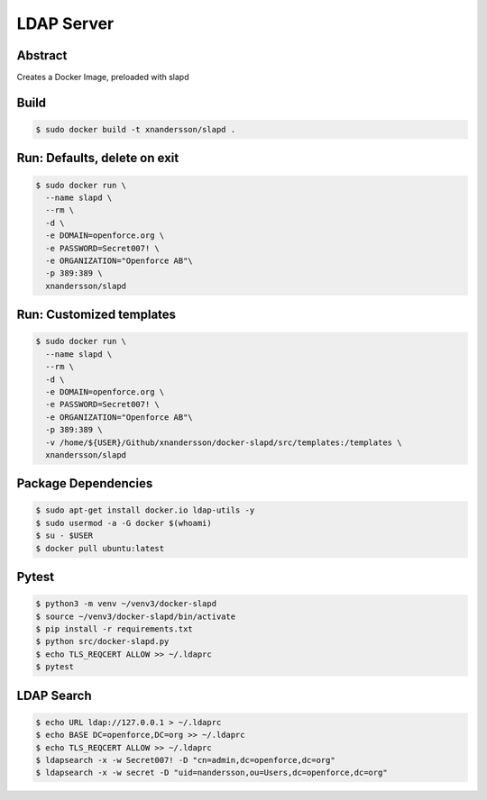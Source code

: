 ===========
LDAP Server
===========

Abstract
--------

Creates a Docker Image, preloaded with slapd

Build
-----

.. code:: bash

  $ sudo docker build -t xnandersson/slapd .

Run: Defaults, delete on exit
------------------------------------------------

.. code:: bash

  $ sudo docker run \
    --name slapd \
    --rm \
    -d \
    -e DOMAIN=openforce.org \
    -e PASSWORD=Secret007! \
    -e ORGANIZATION="Openforce AB"\
    -p 389:389 \
    xnandersson/slapd


Run: Customized templates
------------------------------------------------------------

.. code:: bash

  $ sudo docker run \
    --name slapd \
    --rm \
    -d \
    -e DOMAIN=openforce.org \
    -e PASSWORD=Secret007! \
    -e ORGANIZATION="Openforce AB"\
    -p 389:389 \
    -v /home/${USER}/Github/xnandersson/docker-slapd/src/templates:/templates \
    xnandersson/slapd 

Package Dependencies
--------------------

.. code:: bash
    
  $ sudo apt-get install docker.io ldap-utils -y
  $ sudo usermod -a -G docker $(whoami) 
  $ su - $USER
  $ docker pull ubuntu:latest

Pytest
------

.. code:: bash

  $ python3 -m venv ~/venv3/docker-slapd
  $ source ~/venv3/docker-slapd/bin/activate
  $ pip install -r requirements.txt
  $ python src/docker-slapd.py
  $ echo TLS_REQCERT ALLOW >> ~/.ldaprc
  $ pytest

LDAP Search
-----------

.. code:: bash

  $ echo URL ldap://127.0.0.1 > ~/.ldaprc
  $ echo BASE DC=openforce,DC=org >> ~/.ldaprc
  $ echo TLS_REQCERT ALLOW >> ~/.ldaprc
  $ ldapsearch -x -w Secret007! -D "cn=admin,dc=openforce,dc=org"
  $ ldapsearch -x -w secret -D "uid=nandersson,ou=Users,dc=openforce,dc=org"
